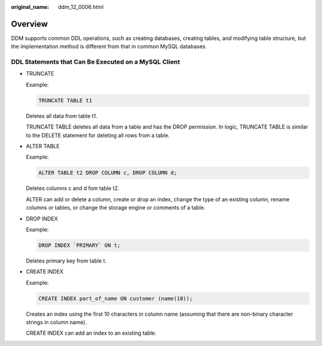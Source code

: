 :original_name: ddm_12_0006.html

.. _ddm_12_0006:

Overview
========

DDM supports common DDL operations, such as creating databases, creating tables, and modifying table structure, but the implementation method is different from that in common MySQL databases.

DDL Statements that Can Be Executed on a MySQL Client
-----------------------------------------------------

-  TRUNCATE

   Example:

   .. code-block:: text

      TRUNCATE TABLE t1

   Deletes all data from table t1.

   TRUNCATE TABLE deletes all data from a table and has the DROP permission. In logic, TRUNCATE TABLE is similar to the DELETE statement for deleting all rows from a table.

-  ALTER TABLE

   Example:

   .. code-block:: text

      ALTER TABLE t2 DROP COLUMN c, DROP COLUMN d;

   Deletes columns c and d fom table t2.

   ALTER can add or delete a column, create or drop an index, change the type of an existing column, rename columns or tables, or change the storage engine or comments of a table.

-  DROP INDEX

   Example:

   .. code-block:: text

      DROP INDEX `PRIMARY` ON t;

   Deletes primary key from table t.

-  CREATE INDEX

   Example:

   .. code-block:: text

      CREATE INDEX part_of_name ON customer (name(10));

   Creates an index using the first 10 characters in column name (assuming that there are non-binary character strings in column name).

   CREATE INDEX can add an index to an existing table.
